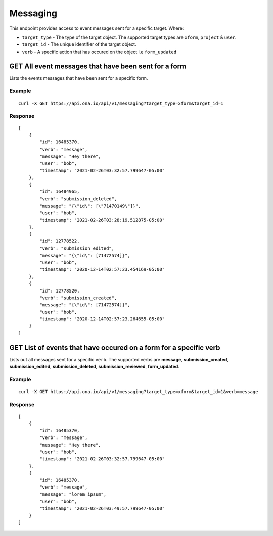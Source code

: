 Messaging
*********

This endpoint provides access to event messages sent for a specific target. Where:

- ``target_type`` - The type of the target object. The supported target types are ``xform``, ``project`` & ``user``.
- ``target_id`` - The unique identifier of the target object.
- ``verb`` - A specific action that has occured on the object i.e ``form_updated``


GET All event messages that have been sent for a form
------------------------------------------------------

Lists the events messages that have been sent for a specific form.

.. raw:: html

  <pre class="prettyprint">
  <b>GET</b> /api/v1/messaging?target_type=<code>{type}</code>&target_id=<code>{form_id}</code>

Example
^^^^^^^^

::

    curl -X GET https://api.ona.io/api/v1/messaging?target_type=xform&target_id=1


Response
^^^^^^^^^
::

    [
        {
            "id": 16485370,
            "verb": "message",
            "message": "Hey there",
            "user": "bob",
            "timestamp": "2021-02-26T03:32:57.799647-05:00"
        },
        {
            "id": 16484965,
            "verb": "submission_deleted",
            "message": "{\"id\": [\"71470149\"]}",
            "user": "bob",
            "timestamp": "2021-02-26T03:28:19.512875-05:00"
        },
        {
            "id": 12778522,
            "verb": "submission_edited",
            "message": "{\"id\": [71472574]}",
            "user": "bob",
            "timestamp": "2020-12-14T02:57:23.454169-05:00"
        },
        {
            "id": 12778520,
            "verb": "submission_created",
            "message": "{\"id\": [71472574]}",
            "user": "bob",
            "timestamp": "2020-12-14T02:57:23.264655-05:00"
        }
    ]

GET List of events that have occured on a form for a specific verb
------------------------------------------------------------------

Lists out all messages sent for a specific ``verb``. The supported verbs are **message**, **submission_created**, **submission_edited**, **submission_deleted**, **submission_reviewed**, **form_updated**.

.. raw:: html

  <pre class="prettyprint">
  <b>GET</b> /api/v1/messaging?target_type=<code>{type}</code>&target_id=<code>{form_id}</code>&verb=<code>{message}</code>
  </pre>

Example
^^^^^^^^
::

    curl -X GET https://api.ona.io/api/v1/messaging?target_type=xform&target_id=1&verb=message


Response
^^^^^^^^^
::

    [
        {
            "id": 16485370,
            "verb": "message",
            "message": "Hey there",
            "user": "bob",
            "timestamp": "2021-02-26T03:32:57.799647-05:00"
        },
        {
            "id": 16485370,
            "verb": "message",
            "message": "lorem ipsum",
            "user": "bob",
            "timestamp": "2021-02-26T03:49:57.799647-05:00"
        }
    ]
